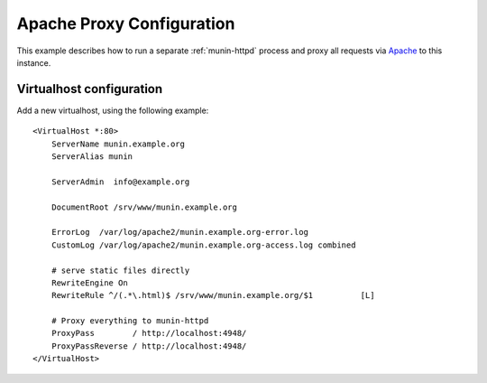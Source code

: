 .. _example-webserver-apache-proxy:

============================
 Apache Proxy Configuration
============================

This example describes how to run a separate :ref:`munin-httpd` process and proxy all requests
via `Apache <https://httpd.apache.org/>`_ to this instance.


Virtualhost configuration
=========================

Add a new virtualhost, using the following example:

.. index::
   triple: munin-httpd; apache configuration; example

::

 <VirtualHost *:80>
     ServerName munin.example.org
     ServerAlias munin

     ServerAdmin  info@example.org

     DocumentRoot /srv/www/munin.example.org

     ErrorLog  /var/log/apache2/munin.example.org-error.log
     CustomLog /var/log/apache2/munin.example.org-access.log combined

     # serve static files directly
     RewriteEngine On
     RewriteRule ^/(.*\.html)$ /srv/www/munin.example.org/$1          [L]

     # Proxy everything to munin-httpd
     ProxyPass        / http://localhost:4948/
     ProxyPassReverse / http://localhost:4948/
 </VirtualHost>
